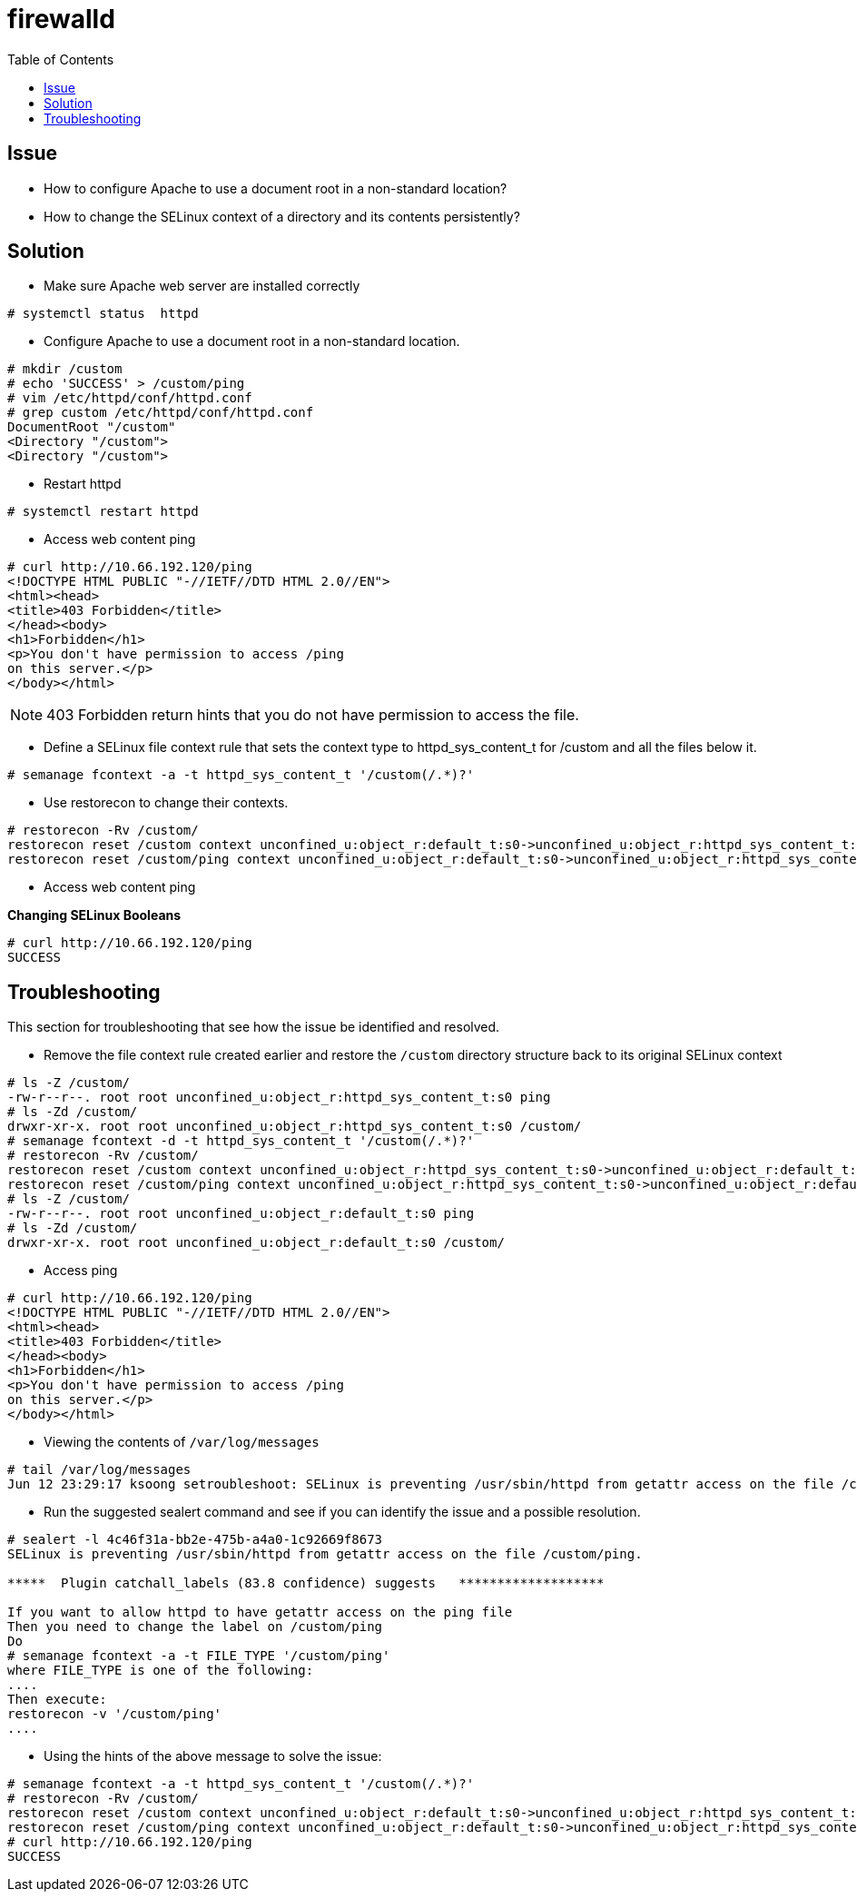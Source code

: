 = firewalld
:toc: manual

== Issue

* How to configure Apache to use a document root in a non-standard location?
* How to change the SELinux context of a directory and its contents persistently?

== Solution

* Make sure Apache web server are installed correctly

[source,shell]
----
# systemctl status  httpd
----

* Configure Apache to use a document root in a non-standard location.
 
[source,shell]
----
# mkdir /custom
# echo 'SUCCESS' > /custom/ping
# vim /etc/httpd/conf/httpd.conf
# grep custom /etc/httpd/conf/httpd.conf
DocumentRoot "/custom"
<Directory "/custom">
<Directory "/custom">
----

* Restart httpd

[source,shell]
----
# systemctl restart httpd
----

* Access web content ping

[source,xml]
----
# curl http://10.66.192.120/ping
<!DOCTYPE HTML PUBLIC "-//IETF//DTD HTML 2.0//EN">
<html><head>
<title>403 Forbidden</title>
</head><body>
<h1>Forbidden</h1>
<p>You don't have permission to access /ping
on this server.</p>
</body></html>
----

NOTE: 403 Forbidden return hints that you do not have permission to access the file.

* Define a SELinux file context rule that sets the context type to httpd_sys_content_t for /custom and all the files below it.

[source,shell]
----
# semanage fcontext -a -t httpd_sys_content_t '/custom(/.*)?'
----

* Use restorecon to change their contexts.

[source,shell]
----
# restorecon -Rv /custom/
restorecon reset /custom context unconfined_u:object_r:default_t:s0->unconfined_u:object_r:httpd_sys_content_t:s0
restorecon reset /custom/ping context unconfined_u:object_r:default_t:s0->unconfined_u:object_r:httpd_sys_content_t:s0
----

* Access web content ping

[source,shell]
.*Changing SELinux Booleans*
----
# curl http://10.66.192.120/ping
SUCCESS
----

== Troubleshooting

This section for troubleshooting that see how the issue be identified and resolved.    

* Remove the file context rule created earlier and restore the `/custom` directory structure back to its original SELinux context

[source,shell]
----
# ls -Z /custom/
-rw-r--r--. root root unconfined_u:object_r:httpd_sys_content_t:s0 ping
# ls -Zd /custom/
drwxr-xr-x. root root unconfined_u:object_r:httpd_sys_content_t:s0 /custom/
# semanage fcontext -d -t httpd_sys_content_t '/custom(/.*)?'
# restorecon -Rv /custom/
restorecon reset /custom context unconfined_u:object_r:httpd_sys_content_t:s0->unconfined_u:object_r:default_t:s0
restorecon reset /custom/ping context unconfined_u:object_r:httpd_sys_content_t:s0->unconfined_u:object_r:default_t:s0
# ls -Z /custom/
-rw-r--r--. root root unconfined_u:object_r:default_t:s0 ping
# ls -Zd /custom/
drwxr-xr-x. root root unconfined_u:object_r:default_t:s0 /custom/
----

* Access ping

[source,xml]
----
# curl http://10.66.192.120/ping
<!DOCTYPE HTML PUBLIC "-//IETF//DTD HTML 2.0//EN">
<html><head>
<title>403 Forbidden</title>
</head><body>
<h1>Forbidden</h1>
<p>You don't have permission to access /ping
on this server.</p>
</body></html>
----

* Viewing the contents of `/var/log/messages`

[source,shell]
----
# tail /var/log/messages
Jun 12 23:29:17 ksoong setroubleshoot: SELinux is preventing /usr/sbin/httpd from getattr access on the file /custom/ping. For complete SELinux messages. run sealert -l 4c46f31a-bb2e-475b-a4a0-1c92669f8673
----

* Run the suggested sealert command and see if you can identify the issue and a possible resolution.

[source,shell]
----
# sealert -l 4c46f31a-bb2e-475b-a4a0-1c92669f8673
SELinux is preventing /usr/sbin/httpd from getattr access on the file /custom/ping.

*****  Plugin catchall_labels (83.8 confidence) suggests   *******************

If you want to allow httpd to have getattr access on the ping file
Then you need to change the label on /custom/ping
Do
# semanage fcontext -a -t FILE_TYPE '/custom/ping'
where FILE_TYPE is one of the following: 
....
Then execute:
restorecon -v '/custom/ping'
....
----

* Using the hints of the above message to solve the issue:

[source,shell]
----
# semanage fcontext -a -t httpd_sys_content_t '/custom(/.*)?'
# restorecon -Rv /custom/
restorecon reset /custom context unconfined_u:object_r:default_t:s0->unconfined_u:object_r:httpd_sys_content_t:s0
restorecon reset /custom/ping context unconfined_u:object_r:default_t:s0->unconfined_u:object_r:httpd_sys_content_t:s0
# curl http://10.66.192.120/ping
SUCCESS
----
